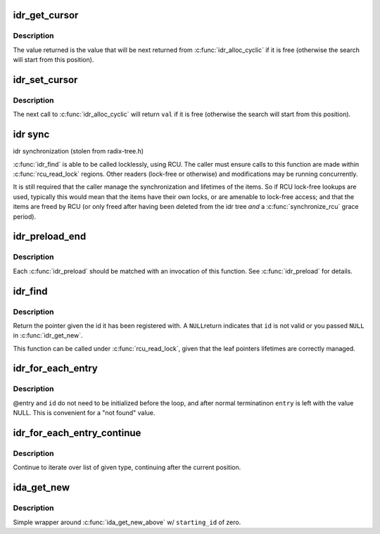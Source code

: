 .. -*- coding: utf-8; mode: rst -*-
.. src-file: include/linux/idr.h

.. _`idr_get_cursor`:

idr_get_cursor
==============

.. c:function:: unsigned int idr_get_cursor(const struct idr *idr)

    Return the current position of the cyclic allocator

    :param const struct idr \*idr:
        idr handle

.. _`idr_get_cursor.description`:

Description
-----------

The value returned is the value that will be next returned from
\ :c:func:`idr_alloc_cyclic`\  if it is free (otherwise the search will start from
this position).

.. _`idr_set_cursor`:

idr_set_cursor
==============

.. c:function:: void idr_set_cursor(struct idr *idr, unsigned int val)

    Set the current position of the cyclic allocator

    :param struct idr \*idr:
        idr handle

    :param unsigned int val:
        new position

.. _`idr_set_cursor.description`:

Description
-----------

The next call to \ :c:func:`idr_alloc_cyclic`\  will return \ ``val``\  if it is free
(otherwise the search will start from this position).

.. _`idr-sync`:

idr sync
========

idr synchronization (stolen from radix-tree.h)

\ :c:func:`idr_find`\  is able to be called locklessly, using RCU. The caller must
ensure calls to this function are made within \ :c:func:`rcu_read_lock`\  regions.
Other readers (lock-free or otherwise) and modifications may be running
concurrently.

It is still required that the caller manage the synchronization and
lifetimes of the items. So if RCU lock-free lookups are used, typically
this would mean that the items have their own locks, or are amenable to
lock-free access; and that the items are freed by RCU (or only freed after
having been deleted from the idr tree *and* a \ :c:func:`synchronize_rcu`\  grace
period).

.. _`idr_preload_end`:

idr_preload_end
===============

.. c:function:: void idr_preload_end( void)

    end preload section started with \ :c:func:`idr_preload`\ 

    :param  void:
        no arguments

.. _`idr_preload_end.description`:

Description
-----------

Each \ :c:func:`idr_preload`\  should be matched with an invocation of this
function.  See \ :c:func:`idr_preload`\  for details.

.. _`idr_find`:

idr_find
========

.. c:function:: void *idr_find(const struct idr *idr, int id)

    return pointer for given id

    :param const struct idr \*idr:
        idr handle

    :param int id:
        lookup key

.. _`idr_find.description`:

Description
-----------

Return the pointer given the id it has been registered with.  A \ ``NULL``\ 
return indicates that \ ``id``\  is not valid or you passed \ ``NULL``\  in
\ :c:func:`idr_get_new`\ .

This function can be called under \ :c:func:`rcu_read_lock`\ , given that the leaf
pointers lifetimes are correctly managed.

.. _`idr_for_each_entry`:

idr_for_each_entry
==================

.. c:function::  idr_for_each_entry( idr,  entry,  id)

    iterate over an idr's elements of a given type

    :param  idr:
        idr handle

    :param  entry:
        the type * to use as cursor

    :param  id:
        id entry's key

.. _`idr_for_each_entry.description`:

Description
-----------

@entry and \ ``id``\  do not need to be initialized before the loop, and
after normal terminatinon \ ``entry``\  is left with the value NULL.  This
is convenient for a "not found" value.

.. _`idr_for_each_entry_continue`:

idr_for_each_entry_continue
===========================

.. c:function::  idr_for_each_entry_continue( idr,  entry,  id)

    continue iteration over an idr's elements of a given type

    :param  idr:
        idr handle

    :param  entry:
        the type * to use as cursor

    :param  id:
        id entry's key

.. _`idr_for_each_entry_continue.description`:

Description
-----------

Continue to iterate over list of given type, continuing after
the current position.

.. _`ida_get_new`:

ida_get_new
===========

.. c:function:: int ida_get_new(struct ida *ida, int *p_id)

    allocate new ID

    :param struct ida \*ida:
        idr handle

    :param int \*p_id:
        pointer to the allocated handle

.. _`ida_get_new.description`:

Description
-----------

Simple wrapper around \ :c:func:`ida_get_new_above`\  w/ \ ``starting_id``\  of zero.

.. This file was automatic generated / don't edit.

